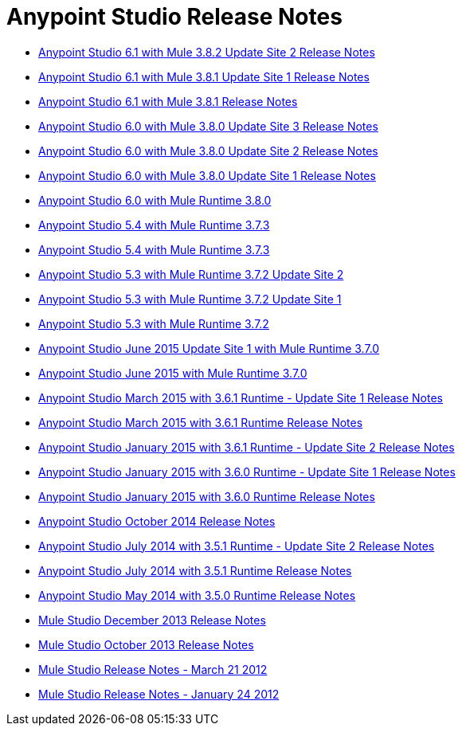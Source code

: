 = Anypoint Studio Release Notes
:keywords: release notes, anypoint studio, studio

* link:/release-notes/anypoint-studio-6.1-with-3.8.2-runtime-update-site-2-release-notes[Anypoint Studio 6.1 with Mule 3.8.2 Update Site 2 Release Notes]
* link:/release-notes/anypoint-studio-6.1-with-3.8.1-runtime-update-site-1-release-notes[Anypoint Studio 6.1 with Mule 3.8.1 Update Site 1 Release Notes]
* link:/release-notes/anypoint-studio-6.1-with-3.8.1-runtime-release-notes[Anypoint Studio 6.1 with Mule 3.8.1 Release Notes]
* link:/release-notes/anypoint-studio-6.0-with-3.8-runtime-update-site-3-release-notes[Anypoint Studio 6.0 with Mule 3.8.0 Update Site 3 Release Notes]
* link:/release-notes/anypoint-studio-6.0-with-3.8-runtime-update-site-2-release-notes[Anypoint Studio 6.0 with Mule 3.8.0 Update Site 2 Release Notes]
* link:/release-notes/anypoint-studio-6.0-with-3.8-runtime-update-site-1-release-notes[Anypoint Studio 6.0 with Mule 3.8.0 Update Site 1 Release Notes]
* link:/release-notes/anypoint-studio-6.0-with-3.8-runtime-release-notes[Anypoint Studio 6.0 with Mule Runtime 3.8.0]
* link:/release-notes/anypoint-studio-5.4-with-3.7.3-runtime-release-notes[Anypoint Studio 5.4 with Mule Runtime 3.7.3]
* link:/release-notes/anypoint-studio-5.4-with-3.7.3-runtime-release-notes[Anypoint Studio 5.4 with Mule Runtime 3.7.3]
* link:/release-notes/anypoint-studio-5.3-with-3.7.2-runtime-update-site-2-release-notes[Anypoint Studio 5.3 with Mule Runtime 3.7.2 Update Site 2]
* link:/release-notes/anypoint-studio-5.3-with-3.7.2-runtime-update-site-1-release-notes[Anypoint Studio 5.3 with Mule Runtime 3.7.2 Update Site 1]
* link:/release-notes/anypoint-studio-5.3-with-3.7.2-runtime-release-notes[Anypoint Studio 5.3 with Mule Runtime 3.7.2]
* link:/release-notes/anypoint-studio-june-2015-with-3.7.0-update-site-1-runtime-release-notes[Anypoint Studio June 2015 Update Site 1 with Mule Runtime 3.7.0]
* link:/release-notes/anypoint-studio-june-2015-with-3.7.0-runtime-release-notes[Anypoint Studio June 2015 with Mule Runtime 3.7.0]
* link:/release-notes/anypoint-studio-march-2015-with-3.6.1-runtime-update-site-1-release-notes[Anypoint Studio March 2015 with 3.6.1 Runtime - Update Site 1 Release Notes]
* link:/release-notes/anypoint-studio-march-2015-with-3.6.1-runtime-release-notes[Anypoint Studio March 2015 with 3.6.1 Runtime Release Notes]
* link:/release-notes/anypoint-studio-january-2015-with-3.6.1-runtime-update-site-2-release-notes[Anypoint Studio January 2015 with 3.6.1 Runtime - Update Site 2 Release Notes]
* link:/release-notes/anypoint-studio-january-2015-with-3.6.0-runtime-update-site-1-release-notes[Anypoint Studio January 2015 with 3.6.0 Runtime - Update Site 1 Release Notes]
* link:/release-notes/anypoint-studio-january-2015-with-3.6.0-runtime-release-notes[Anypoint Studio January 2015 with 3.6.0 Runtime Release Notes]
* link:/release-notes/anypoint-studio-october-2014-release-notes[Anypoint Studio October 2014 Release Notes]
* link:/release-notes/anypoint-studio-july-2014-with-3.5.1-runtime-update-site-2-release-notes[Anypoint Studio July 2014 with 3.5.1 Runtime - Update Site 2 Release Notes]
* link:/release-notes/anypoint-studio-july-2014-with-3.5.1-runtime-release-notes[Anypoint Studio July 2014 with 3.5.1 Runtime Release Notes]
* link:/release-notes/anypoint-studio-may-2014-with-3.5.0-runtime-release-notes[Anypoint Studio May 2014 with 3.5.0 Runtime Release Notes]
* link:/release-notes/mule-studio-december-2013-release-notes[Mule Studio December 2013 Release Notes]
* link:/release-notes/mule-studio-october-2013-release-notes[Mule Studio October 2013 Release Notes]
* link:/release-notes/mule-studio-release-notes-march-21-2012[Mule Studio Release Notes - March 21 2012]
* link:/release-notes/mule-studio-release-notes-january-24-2012[Mule Studio Release Notes - January 24 2012]
